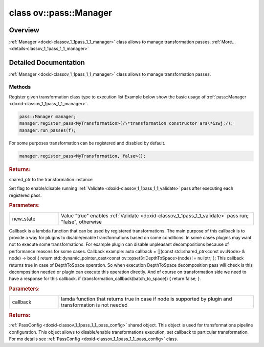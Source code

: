 .. index:: pair: class; ov::pass::Manager
.. _doxid-classov_1_1pass_1_1_manager:

class ov::pass::Manager
=======================



Overview
~~~~~~~~

:ref:`Manager <doxid-classov_1_1pass_1_1_manager>` class allows to manage transformation passes. :ref:`More...<details-classov_1_1pass_1_1_manager>`


.. ref-code-block:: cpp
	:class: doxyrest-overview-code-block

	#include <manager.hpp>
	
	class Manager
	{
	public:
		// construction
	
		:target:`Manager<doxid-classov_1_1pass_1_1_manager_1a3aa21b0a13075c34d6dc554cc091055f>`();
		:target:`Manager<doxid-classov_1_1pass_1_1_manager_1a341653d14cacd4acd6b8aeb9c324fbc7>`(std::shared_ptr<:ref:`PassConfig<doxid-classov_1_1pass_1_1_pass_config>`> pass_config);

		// methods
	
		template <typename T, bool Enable = true, class... Args>
		std::shared_ptr<T> :ref:`register_pass<doxid-classov_1_1pass_1_1_manager_1affc722b2463a786b66398472141d45f2>`(Args&&... args);
	
		std::shared_ptr<:ref:`PassBase<doxid-classov_1_1pass_1_1_pass_base>`> :target:`register_pass_instance<doxid-classov_1_1pass_1_1_manager_1a03e96522f8b8ee8ebc68e364d4bafc4d>`(std::shared_ptr<:ref:`PassBase<doxid-classov_1_1pass_1_1_pass_base>`> pass);
		void :target:`run_passes<doxid-classov_1_1pass_1_1_manager_1a8b155191130f2c15e294cfd259d4ca0d>`(std::shared_ptr<:ref:`Model<doxid-classov_1_1_model>`>);
		void :target:`set_pass_visualization<doxid-classov_1_1pass_1_1_manager_1a333c30e226f23d51f7c726be90a8ebff>`(bool new_state);
		void :ref:`set_per_pass_validation<doxid-classov_1_1pass_1_1_manager_1a4efe949a17dd14d02888540b2586d411>`(bool new_state);
		void :ref:`set_callback<doxid-classov_1_1pass_1_1_manager_1af258d01df16d855da7854bf73773726e>`(const :ref:`param_callback<doxid-namespaceov_1_1pass_1a0628acbe84362598648bb66624d4db5c>`& callback);
		std::shared_ptr<:ref:`PassConfig<doxid-classov_1_1pass_1_1_pass_config>`> :ref:`get_pass_config<doxid-classov_1_1pass_1_1_manager_1a79d596fda6b8726043751c4de7b30885>`();
	};
.. _details-classov_1_1pass_1_1_manager:

Detailed Documentation
~~~~~~~~~~~~~~~~~~~~~~

:ref:`Manager <doxid-classov_1_1pass_1_1_manager>` class allows to manage transformation passes.

Methods
-------

.. _doxid-classov_1_1pass_1_1_manager_1affc722b2463a786b66398472141d45f2:
.. index:: pair: function; register_pass

.. ref-code-block:: cpp
	:class: doxyrest-title-code-block

	template <typename T, bool Enable = true, class... Args>
	std::shared_ptr<T> register_pass(Args&&... args)

Register given transformation class type to execution list Example below show the basic usage of :ref:`pass::Manager <doxid-classov_1_1pass_1_1_manager>`.

.. code-block:: cpp

	pass::Manager manager;
	manager.register_pass<MyTransformation>(/\*transformation constructor ars\*&zwj;/);
	manager.run_passes(f);

For some purposes transformation can be registered and disabled by default.

.. code-block:: cpp

	manager.register_pass<MyTransformation, false>();



.. rubric:: Returns:

shared_ptr to the transformation instance

.. _doxid-classov_1_1pass_1_1_manager_1a4efe949a17dd14d02888540b2586d411:
.. index:: pair: function; set_per_pass_validation

.. ref-code-block:: cpp
	:class: doxyrest-title-code-block

	void set_per_pass_validation(bool new_state)

Set flag to enable/disable running :ref:`Validate <doxid-classov_1_1pass_1_1_validate>` pass after executing each registered pass.



.. rubric:: Parameters:

.. list-table::
	:widths: 20 80

	*
		- new_state

		- Value "true" enables :ref:`Validate <doxid-classov_1_1pass_1_1_validate>` pass run; "false", otherwise

.. _doxid-classov_1_1pass_1_1_manager_1af258d01df16d855da7854bf73773726e:
.. index:: pair: function; set_callback

.. ref-code-block:: cpp
	:class: doxyrest-title-code-block

	void set_callback(const :ref:`param_callback<doxid-namespaceov_1_1pass_1a0628acbe84362598648bb66624d4db5c>`& callback)

Callback is a lambda function that can be used by registered transformations. The main purpose of this callback is to provide a way for plugins to disable/enable transformations based on some conditions. In some cases plugins may want not to execute some transformations. For example plugin can disable unpleasant decompositions because of performance reasons for some cases. Callback example: auto callback = [](const std::shared_ptr<const ov::Node> & node) -> bool { return std::dynamic_pointer_cast<const ov::opset3::DepthToSpace>(node) != nullptr; }; This callback returns true in case of DepthToSpace operation. So when execution DepthToSpace decomposition pass will check is this decomposition needed or plugin can execute this operation directly. And of course on transformation side we need to have a response for this callback. if (transformation_callback(batch_to_space)) { return false; }.



.. rubric:: Parameters:

.. list-table::
	:widths: 20 80

	*
		- callback

		- lamda function that returns true in case if node is supported by plugin and transformation is not needed

.. _doxid-classov_1_1pass_1_1_manager_1a79d596fda6b8726043751c4de7b30885:
.. index:: pair: function; get_pass_config

.. ref-code-block:: cpp
	:class: doxyrest-title-code-block

	std::shared_ptr<:ref:`PassConfig<doxid-classov_1_1pass_1_1_pass_config>`> get_pass_config()



.. rubric:: Returns:

:ref:`PassConfig <doxid-classov_1_1pass_1_1_pass_config>` shared object. This object is used for transformations pipeline configuration. This object allows to disable/enable transformations execution, set callback to particular transformation. For mo details see :ref:`PassConfig <doxid-classov_1_1pass_1_1_pass_config>` class.


